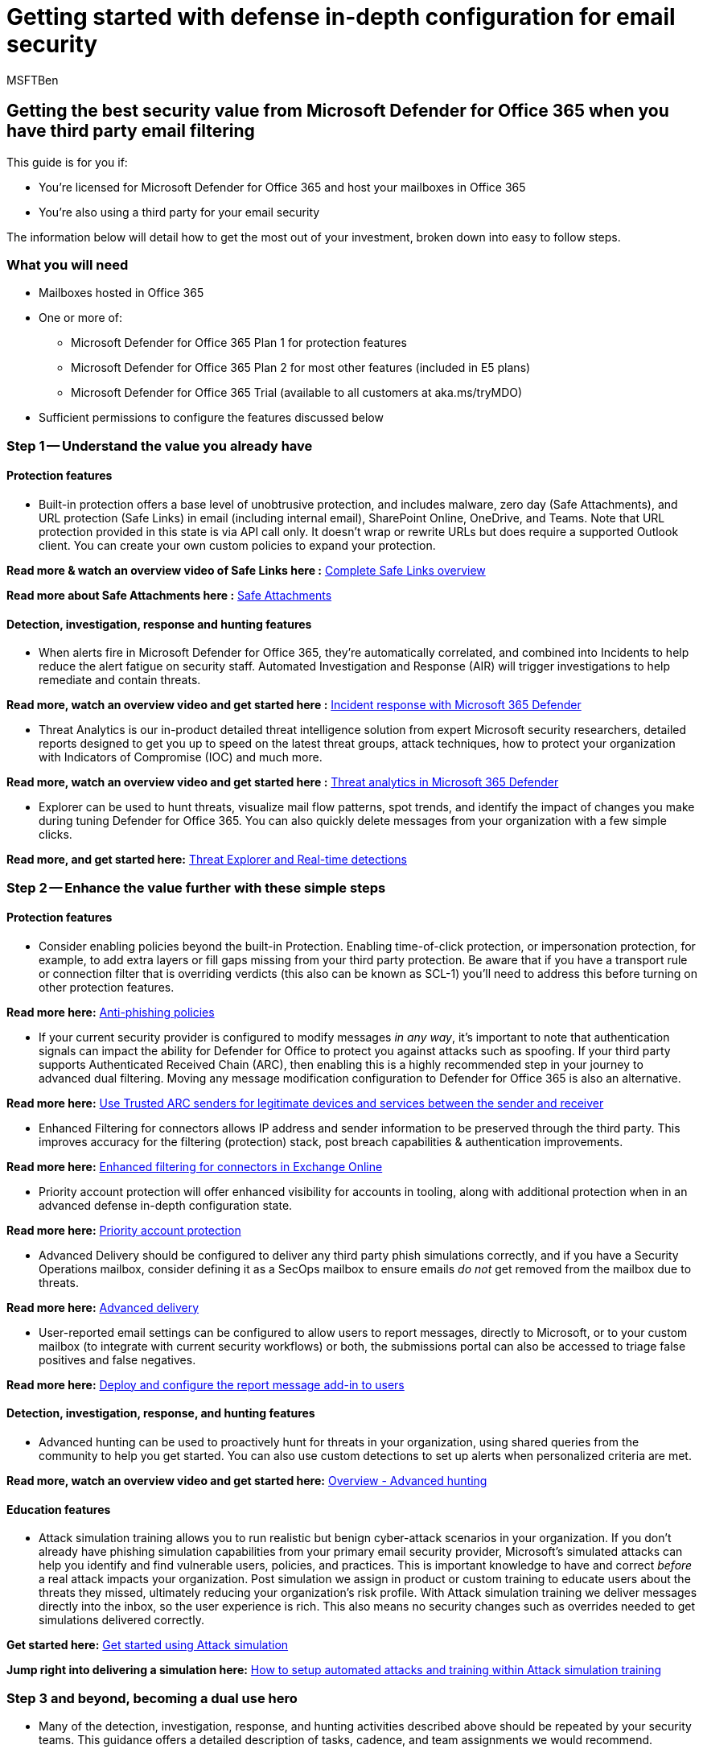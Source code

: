 = Getting started with defense in-depth configuration for email security
:audience: ITPro
:author: MSFTBen
:description: Step-by-step configuration guidance on how to get security value from Microsoft Defender for Office 365 when you have third party email filtering.
:f1.keywords: ["NOCSH"]
:manager: dansimp
:ms.author: benharri
:ms.collection: m365-guidance-templates
:ms.localizationpriority: medium
:ms.mktglfcycl: deploy
:ms.pagetype: security
:ms.service: microsoft-365-security
:ms.sitesec: library
:ms.subservice: mdo
:ms.topic: how-to
:search.appverid: met150
:search.product:

== Getting the best security value from Microsoft Defender for Office 365 when you have third party email filtering

This guide is for you if:

* You're licensed for Microsoft Defender for Office 365 and host your mailboxes in Office 365
* You're also using a third party for your email security

The information below will detail how to get the most out of your investment, broken down into easy to follow steps.

=== What you will need

* Mailboxes hosted in Office 365
* One or more of:
 ** Microsoft Defender for Office 365 Plan 1 for protection features
 ** Microsoft Defender for Office 365 Plan 2 for most other features (included in E5 plans)
 ** Microsoft Defender for Office 365 Trial (available to all customers at aka.ms/tryMDO)
* Sufficient permissions to configure the features discussed below

=== Step 1 -- Understand the value you already have

==== Protection features

* Built-in protection offers a base level of unobtrusive protection, and includes malware, zero day (Safe Attachments), and URL protection (Safe Links) in email (including internal email), SharePoint Online, OneDrive, and Teams.
Note that URL protection provided in this state is via API call only.
It doesn't wrap or rewrite URLs but does require a supported Outlook client.
You can create your own custom policies to expand your protection.

*Read more & watch an overview video of Safe Links here :* xref:../safe-links.adoc[Complete Safe Links overview]

*Read more about Safe Attachments here :*  xref:../safe-attachments.adoc[Safe Attachments]

==== Detection, investigation, response and hunting features

* When alerts fire in Microsoft Defender for Office 365, they're automatically correlated, and combined into Incidents to help reduce the alert fatigue on security staff.
Automated Investigation and Response (AIR) will trigger investigations to help remediate and contain threats.

*Read more, watch an overview video and get started here :* link:/microsoft-365/security/defender/incidents-overview[Incident response with Microsoft 365 Defender]

* Threat Analytics is our in-product detailed threat intelligence solution from expert Microsoft security researchers, detailed reports designed to get you up to speed on the latest threat groups, attack techniques, how to protect your organization with Indicators of Compromise (IOC) and much more.

*Read more, watch an overview video and get started here :* xref:../../defender/threat-analytics.adoc[Threat analytics in Microsoft 365 Defender]

* Explorer can be used to hunt threats, visualize mail flow patterns, spot trends, and identify the impact of changes you make during tuning Defender for Office 365.
You can also quickly delete messages from your organization with a few simple clicks.

*Read more, and get started here:* xref:../threat-explorer.adoc[Threat Explorer and Real-time detections]

=== Step 2 -- Enhance the value further with these simple steps

==== Protection features

* Consider enabling policies beyond the built-in Protection.
Enabling time-of-click protection, or impersonation protection, for example, to add extra layers or fill gaps missing from your third party protection.
Be aware that if you have a transport rule or connection filter that is overriding verdicts (this also can be known as SCL-1) you'll need to address this before turning on other protection features.

*Read more here:* xref:../set-up-anti-phishing-policies.adoc[Anti-phishing policies]

* If your current security provider is configured to modify messages _in any way_, it's important to note that authentication signals can impact the ability for Defender for Office to protect you against attacks such as spoofing.
If your third party supports Authenticated Received Chain (ARC), then enabling this is a highly recommended step in your journey to advanced dual filtering.
Moving any message modification configuration to Defender for Office 365 is also an alternative.

*Read more here:* xref:../use-arc-exceptions-to-mark-trusted-arc-senders.adoc[Use Trusted ARC senders for legitimate devices and services between the sender and receiver]

* Enhanced Filtering for connectors allows IP address and sender information to be preserved through the third party.
This improves accuracy for the filtering (protection) stack, post breach capabilities & authentication improvements.

*Read more here:* link:/exchange/mail-flow-best-practices/use-connectors-to-configure-mail-flow/enhanced-filtering-for-connectors[Enhanced filtering for connectors in Exchange Online]

* Priority account protection will offer enhanced visibility for accounts in tooling, along with additional protection when in an advanced defense in-depth configuration state.

*Read more here:* xref:protect-your-c-suite-with-priority-account-protection.adoc[Priority account protection]

* Advanced Delivery should be configured to deliver any third party phish simulations correctly, and if you have a Security Operations mailbox, consider defining it as a SecOps mailbox to ensure emails _do not_ get removed from the mailbox due to threats.

*Read more here:* xref:../configure-advanced-delivery.adoc[Advanced delivery]

* User-reported email settings can be configured to allow users to report messages, directly to Microsoft, or to your custom mailbox (to integrate with current security workflows) or both, the submissions portal can also be accessed to triage false positives and false negatives.

*Read more here:* xref:deploy-and-configure-the-report-message-add-in.adoc[Deploy and configure the report message add-in to users]

==== Detection, investigation, response, and hunting features

* Advanced hunting can be used to proactively hunt for threats in your organization, using shared queries from the community to help you get started.
You can also use custom detections to set up alerts when personalized criteria are met.

*Read more, watch an overview video and get started here:* xref:../../defender/advanced-hunting-overview.adoc[Overview - Advanced hunting]

==== Education features

* Attack simulation training allows you to run realistic but benign cyber-attack scenarios in your organization.
If you don't already have phishing simulation capabilities from your primary email security provider, Microsoft's simulated attacks can help you identify and find vulnerable users, policies, and practices.
This is important knowledge to have and correct _before_ a real attack impacts your organization.
Post simulation we assign in product or custom training to educate users about the threats they missed, ultimately reducing your organization's risk profile.
With Attack simulation training we deliver messages directly into the inbox, so the user experience is rich.
This also means no security changes such as overrides needed to get simulations delivered correctly.

*Get started here:* xref:../attack-simulation-training-get-started.adoc[Get started using Attack simulation]

*Jump right into delivering a simulation here:* xref:how-to-setup-attack-simulation-training-for-automated-attacks-and-training.adoc[How to setup automated attacks and training within Attack simulation training]

=== Step 3 and beyond, becoming a dual use hero

* Many of the detection, investigation, response, and hunting activities described above should be repeated by your security teams.
This guidance offers a detailed description of tasks, cadence, and team assignments we would recommend.

*Read More:* xref:../mdo-sec-ops-guide.adoc[Security Operations Guide for Defender for Office 365]

* Consider user experiences such as accessing multiple quarantines, or the submission / reporting of false positives and false negatives.
You can mark messages which are detected by the third party service with a custom _X_ header, for example, to allow Defender for Office 365 to detect and quarantine them via transport rules, which would also give users a single place to access quarantined mail.

*Read More:* xref:how-to-configure-quarantine-permissions-with-quarantine-policies.adoc[How to configure quarantine permissions and policies]

* The Migration guide contains lots of useful guidance on preparing and tuning your environment to ready it for a migration.
But many of the steps are _also_ applicable to a dual-use scenario.
Simply ignore the MX switch guidance in the final steps.

[cols=2*]
|===
| *Read it here:* [Migrate from a third-party protection service to Microsoft Defender for Office 365 - Office 365
| Microsoft Docs](../migrate-to-defender-for-office-365.md)
|===

=== More information

xref:../migrate-to-defender-for-office-365.adoc[Migrate from a third-party protection service to Microsoft Defender for Office 365]

xref:../mdo-sec-ops-guide.adoc[Security Operations Guide for Defender for Office 365]

https://www.youtube.com/watch?v=Tdz6KfruDGo[Get more out of Microsoft Defender for Office 365 with Microsoft 365 Defender]
